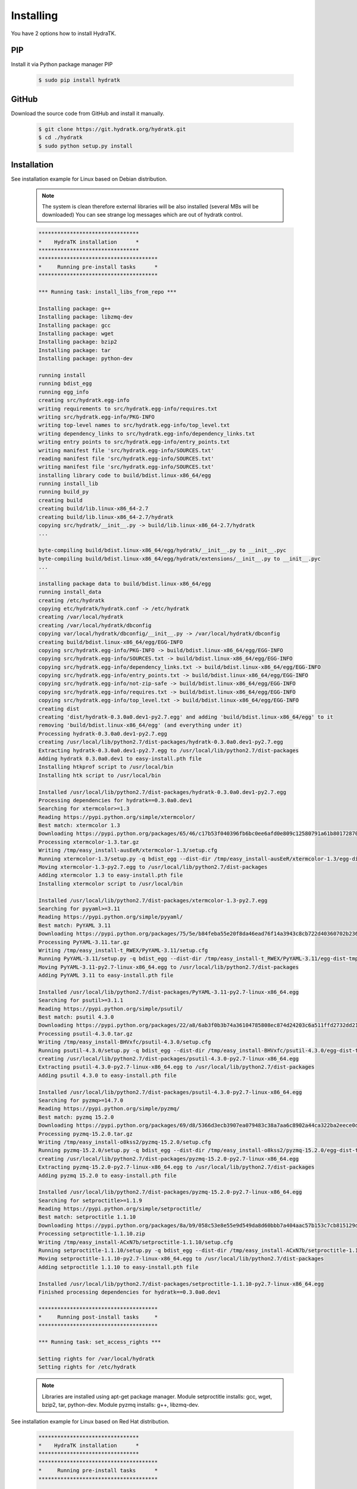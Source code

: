 .. _install_inst:

Installing
==========

You have 2 options how to install HydraTK.

PIP
^^^

Install it via Python package manager PIP

  .. code-block:: bash
  
     $ sudo pip install hydratk 

GitHub
^^^^^^

Download the source code from GitHub and install it manually.

  .. code-block:: bash
  
     $ git clone https://git.hydratk.org/hydratk.git
     $ cd ./hydratk
     $ sudo python setup.py install
    
Installation
^^^^^^^^^^^^

See installation example for Linux based on Debian distribution. 

  .. note::
  
     The system is clean therefore external libraries will be also installed (several MBs will be downloaded)
     You can see strange log messages which are out of hydratk control. 
     
  .. code-block:: bash
  
     ********************************
     *    HydraTK installation      *
     ********************************
     **************************************
     *     Running pre-install tasks      *
     **************************************

     *** Running task: install_libs_from_repo ***

     Installing package: g++
     Installing package: libzmq-dev
     Installing package: gcc
     Installing package: wget
     Installing package: bzip2
     Installing package: tar
     Installing package: python-dev
     
     running install
     running bdist_egg
     running egg_info
     creating src/hydratk.egg-info
     writing requirements to src/hydratk.egg-info/requires.txt
     writing src/hydratk.egg-info/PKG-INFO
     writing top-level names to src/hydratk.egg-info/top_level.txt
     writing dependency_links to src/hydratk.egg-info/dependency_links.txt
     writing entry points to src/hydratk.egg-info/entry_points.txt
     writing manifest file 'src/hydratk.egg-info/SOURCES.txt'
     reading manifest file 'src/hydratk.egg-info/SOURCES.txt'
     writing manifest file 'src/hydratk.egg-info/SOURCES.txt'
     installing library code to build/bdist.linux-x86_64/egg
     running install_lib
     running build_py
     creating build
     creating build/lib.linux-x86_64-2.7
     creating build/lib.linux-x86_64-2.7/hydratk
     copying src/hydratk/__init__.py -> build/lib.linux-x86_64-2.7/hydratk
     ...
     
     byte-compiling build/bdist.linux-x86_64/egg/hydratk/__init__.py to __init__.pyc
     byte-compiling build/bdist.linux-x86_64/egg/hydratk/extensions/__init__.py to __init__.pyc
     ...
     
     installing package data to build/bdist.linux-x86_64/egg
     running install_data
     creating /etc/hydratk
     copying etc/hydratk/hydratk.conf -> /etc/hydratk
     creating /var/local/hydratk
     creating /var/local/hydratk/dbconfig
     copying var/local/hydratk/dbconfig/__init__.py -> /var/local/hydratk/dbconfig
     creating build/bdist.linux-x86_64/egg/EGG-INFO
     copying src/hydratk.egg-info/PKG-INFO -> build/bdist.linux-x86_64/egg/EGG-INFO
     copying src/hydratk.egg-info/SOURCES.txt -> build/bdist.linux-x86_64/egg/EGG-INFO
     copying src/hydratk.egg-info/dependency_links.txt -> build/bdist.linux-x86_64/egg/EGG-INFO
     copying src/hydratk.egg-info/entry_points.txt -> build/bdist.linux-x86_64/egg/EGG-INFO
     copying src/hydratk.egg-info/not-zip-safe -> build/bdist.linux-x86_64/egg/EGG-INFO
     copying src/hydratk.egg-info/requires.txt -> build/bdist.linux-x86_64/egg/EGG-INFO
     copying src/hydratk.egg-info/top_level.txt -> build/bdist.linux-x86_64/egg/EGG-INFO
     creating dist
     creating 'dist/hydratk-0.3.0a0.dev1-py2.7.egg' and adding 'build/bdist.linux-x86_64/egg' to it
     removing 'build/bdist.linux-x86_64/egg' (and everything under it)
     Processing hydratk-0.3.0a0.dev1-py2.7.egg
     creating /usr/local/lib/python2.7/dist-packages/hydratk-0.3.0a0.dev1-py2.7.egg
     Extracting hydratk-0.3.0a0.dev1-py2.7.egg to /usr/local/lib/python2.7/dist-packages
     Adding hydratk 0.3.0a0.dev1 to easy-install.pth file
     Installing htkprof script to /usr/local/bin
     Installing htk script to /usr/local/bin

     Installed /usr/local/lib/python2.7/dist-packages/hydratk-0.3.0a0.dev1-py2.7.egg
     Processing dependencies for hydratk==0.3.0a0.dev1
     Searching for xtermcolor>=1.3
     Reading https://pypi.python.org/simple/xtermcolor/
     Best match: xtermcolor 1.3
     Downloading https://pypi.python.org/packages/65/46/c17b53f040396fb6bc0ee6afd0e809c12580791a61b801728708b48b6711/xtermcolor-1.3.tar.gz#md5=9f674649d431536a35b1cf911c44ce2c
     Processing xtermcolor-1.3.tar.gz
     Writing /tmp/easy_install-ausEeR/xtermcolor-1.3/setup.cfg
     Running xtermcolor-1.3/setup.py -q bdist_egg --dist-dir /tmp/easy_install-ausEeR/xtermcolor-1.3/egg-dist-tmp-MbW0Th
     Moving xtermcolor-1.3-py2.7.egg to /usr/local/lib/python2.7/dist-packages
     Adding xtermcolor 1.3 to easy-install.pth file
     Installing xtermcolor script to /usr/local/bin

     Installed /usr/local/lib/python2.7/dist-packages/xtermcolor-1.3-py2.7.egg
     Searching for pyyaml>=3.11
     Reading https://pypi.python.org/simple/pyyaml/
     Best match: PyYAML 3.11
     Downloading https://pypi.python.org/packages/75/5e/b84feba55e20f8da46ead76f14a3943c8cb722d40360702b2365b91dec00/PyYAML-3.11.tar.gz#md5=f50e08ef0fe55178479d3a618efe21db
     Processing PyYAML-3.11.tar.gz
     Writing /tmp/easy_install-t_RWEX/PyYAML-3.11/setup.cfg
     Running PyYAML-3.11/setup.py -q bdist_egg --dist-dir /tmp/easy_install-t_RWEX/PyYAML-3.11/egg-dist-tmp-b9s_cx
     Moving PyYAML-3.11-py2.7-linux-x86_64.egg to /usr/local/lib/python2.7/dist-packages
     Adding PyYAML 3.11 to easy-install.pth file

     Installed /usr/local/lib/python2.7/dist-packages/PyYAML-3.11-py2.7-linux-x86_64.egg
     Searching for psutil>=3.1.1
     Reading https://pypi.python.org/simple/psutil/
     Best match: psutil 4.3.0
     Downloading https://pypi.python.org/packages/22/a8/6ab3f0b3b74a36104785808ec874d24203c6a511ffd2732dd215cf32d689/psutil-4.3.0.tar.gz#md5=ca97cf5f09c07b075a12a68b9d44a67d
     Processing psutil-4.3.0.tar.gz
     Writing /tmp/easy_install-BHVxfc/psutil-4.3.0/setup.cfg
     Running psutil-4.3.0/setup.py -q bdist_egg --dist-dir /tmp/easy_install-BHVxfc/psutil-4.3.0/egg-dist-tmp-1flRtV
     creating /usr/local/lib/python2.7/dist-packages/psutil-4.3.0-py2.7-linux-x86_64.egg
     Extracting psutil-4.3.0-py2.7-linux-x86_64.egg to /usr/local/lib/python2.7/dist-packages
     Adding psutil 4.3.0 to easy-install.pth file

     Installed /usr/local/lib/python2.7/dist-packages/psutil-4.3.0-py2.7-linux-x86_64.egg
     Searching for pyzmq>=14.7.0
     Reading https://pypi.python.org/simple/pyzmq/
     Best match: pyzmq 15.2.0
     Downloading https://pypi.python.org/packages/69/d8/5366d3ecb3907ea079483c38a7aa6c8902a44ca322ba2eece0d587707e2e/pyzmq-15.2.0.tar.gz#md5=9722046c27475441d47ac17a98c665bb
     Processing pyzmq-15.2.0.tar.gz
     Writing /tmp/easy_install-o8kss2/pyzmq-15.2.0/setup.cfg
     Running pyzmq-15.2.0/setup.py -q bdist_egg --dist-dir /tmp/easy_install-o8kss2/pyzmq-15.2.0/egg-dist-tmp-03nNGk
     creating /usr/local/lib/python2.7/dist-packages/pyzmq-15.2.0-py2.7-linux-x86_64.egg
     Extracting pyzmq-15.2.0-py2.7-linux-x86_64.egg to /usr/local/lib/python2.7/dist-packages
     Adding pyzmq 15.2.0 to easy-install.pth file

     Installed /usr/local/lib/python2.7/dist-packages/pyzmq-15.2.0-py2.7-linux-x86_64.egg
     Searching for setproctitle>=1.1.9
     Reading https://pypi.python.org/simple/setproctitle/
     Best match: setproctitle 1.1.10
     Downloading https://pypi.python.org/packages/8a/b9/058c53e8e55e9d549da8d60bbb7a404aac57b153c7cb815129d726c4cbbb/setproctitle-1.1.10.zip#md5=5002e26d06564000db1a45c801b615e9
     Processing setproctitle-1.1.10.zip
     Writing /tmp/easy_install-ACxN7b/setproctitle-1.1.10/setup.cfg
     Running setproctitle-1.1.10/setup.py -q bdist_egg --dist-dir /tmp/easy_install-ACxN7b/setproctitle-1.1.10/egg-dist-tmp-n36TIl
     Moving setproctitle-1.1.10-py2.7-linux-x86_64.egg to /usr/local/lib/python2.7/dist-packages
     Adding setproctitle 1.1.10 to easy-install.pth file

     Installed /usr/local/lib/python2.7/dist-packages/setproctitle-1.1.10-py2.7-linux-x86_64.egg
     Finished processing dependencies for hydratk==0.3.0a0.dev1
     
     **************************************
     *     Running post-install tasks     *
     **************************************

     *** Running task: set_access_rights ***

     Setting rights for /var/local/hydratk
     Setting rights for /etc/hydratk
     
  .. note::
  
     Libraries are installed using apt-get package manager. 
     Module setproctitle installs: gcc, wget, bzip2, tar, python-dev.
     Module pyzmq installs: g++, libzmq-dev. 
     
See installation example for Linux based on Red Hat distribution.

  .. code-block:: bash
 
     ********************************
     *    HydraTK installation      *
     ********************************
     **************************************
     *     Running pre-install tasks      *
     **************************************

     *** Running task: install_libs_from_repo ***

     Installing package: gcc-c++
     Installing package: zeromq
     Installing package: gcc
     Installing package: wget
     Installing package: bzip2
     Installing package: tar
     Installing package: redhat-rpm-config
     Installing package: python-devel
     
     running install
     running bdist_egg
     running egg_info
     creating src/hydratk.egg-info
     writing requirements to src/hydratk.egg-info/requires.txt
     writing src/hydratk.egg-info/PKG-INFO
     writing top-level names to src/hydratk.egg-info/top_level.txt
     writing dependency_links to src/hydratk.egg-info/dependency_links.txt
     writing entry points to src/hydratk.egg-info/entry_points.txt
     writing manifest file 'src/hydratk.egg-info/SOURCES.txt'
     reading manifest file 'src/hydratk.egg-info/SOURCES.txt'
     writing manifest file 'src/hydratk.egg-info/SOURCES.txt'
     installing library code to build/bdist.linux-x86_64/egg
     running install_lib
     running build_py
     creating build
     creating build/lib
     creating build/lib/hydratk
     copying src/hydratk/__init__.py -> build/lib/hydratk
     ...
     
     byte-compiling build/bdist.linux-x86_64/egg/hydratk/translation/info.py to info.pyc
     byte-compiling build/bdist.linux-x86_64/egg/hydratk/translation/core/info.py to info.pyc
     ...
     
     installing package data to build/bdist.linux-x86_64/egg
     running install_data
     creating /etc/hydratk
     copying etc/hydratk/hydratk.conf -> /etc/hydratk
     creating /var/local/hydratk
     creating /var/local/hydratk/dbconfig
     copying var/local/hydratk/dbconfig/__init__.py -> /var/local/hydratk/dbconfig
     creating build/bdist.linux-x86_64/egg/EGG-INFO
     copying src/hydratk.egg-info/PKG-INFO -> build/bdist.linux-x86_64/egg/EGG-INFO
     copying src/hydratk.egg-info/SOURCES.txt -> build/bdist.linux-x86_64/egg/EGG-INFO
     copying src/hydratk.egg-info/dependency_links.txt -> build/bdist.linux-x86_64/egg/EGG-INFO
     copying src/hydratk.egg-info/entry_points.txt -> build/bdist.linux-x86_64/egg/EGG-INFO
     copying src/hydratk.egg-info/not-zip-safe -> build/bdist.linux-x86_64/egg/EGG-INFO
     copying src/hydratk.egg-info/requires.txt -> build/bdist.linux-x86_64/egg/EGG-INFO
     copying src/hydratk.egg-info/top_level.txt -> build/bdist.linux-x86_64/egg/EGG-INFO
     creating dist
     creating 'dist/hydratk-0.3.0a0.dev1-py2.7.egg' and adding 'build/bdist.linux-x86_64/egg' to it
     removing 'build/bdist.linux-x86_64/egg' (and everything under it)
     Processing hydratk-0.3.0a0.dev1-py2.7.egg
     creating /usr/lib/python2.7/site-packages/hydratk-0.3.0a0.dev1-py2.7.egg
     Extracting hydratk-0.3.0a0.dev1-py2.7.egg to /usr/lib/python2.7/site-packages
     Adding hydratk 0.3.0a0.dev1 to easy-install.pth file
     Installing htkprof script to /usr/bin
     Installing htk script to /usr/bin

     Installed /usr/lib/python2.7/site-packages/hydratk-0.3.0a0.dev1-py2.7.egg
     Processing dependencies for hydratk==0.3.0a0.dev1
     Searching for xtermcolor>=1.3
     Reading https://pypi.python.org/simple/xtermcolor/
     Best match: xtermcolor 1.3
     Downloading https://pypi.python.org/packages/65/46/c17b53f040396fb6bc0ee6afd0e809c12580791a61b801728708b48b6711/xtermcolor-1.3.tar.gz#md5=9f674649d431536a35b1cf911c44ce2c
     Processing xtermcolor-1.3.tar.gz
     Writing /tmp/easy_install-4Pj34O/xtermcolor-1.3/setup.cfg
     Running xtermcolor-1.3/setup.py -q bdist_egg --dist-dir /tmp/easy_install-4Pj34O/xtermcolor-1.3/egg-dist-tmp-ATfDpF
     Moving xtermcolor-1.3-py2.7.egg to /usr/lib/python2.7/site-packages
     Adding xtermcolor 1.3 to easy-install.pth file
     Installing xtermcolor script to /usr/bin

     Installed /usr/lib/python2.7/site-packages/xtermcolor-1.3-py2.7.egg
     Searching for pyyaml>=3.11
     Reading https://pypi.python.org/simple/pyyaml/
     Best match: PyYAML 3.11
     Downloading https://pypi.python.org/packages/75/5e/b84feba55e20f8da46ead76f14a3943c8cb722d40360702b2365b91dec00/PyYAML-3.11.tar.gz#md5=f50e08ef0fe55178479d3a618efe21db
     Processing PyYAML-3.11.tar.gz
     Writing /tmp/easy_install-JlNYno/PyYAML-3.11/setup.cfg
     Running PyYAML-3.11/setup.py -q bdist_egg --dist-dir /tmp/easy_install-JlNYno/PyYAML-3.11/egg-dist-tmp-H8BPmG
     Moving PyYAML-3.11-py2.7-linux-x86_64.egg to /usr/lib/python2.7/site-packages
     Adding PyYAML 3.11 to easy-install.pth file

     Installed /usr/lib/python2.7/site-packages/PyYAML-3.11-py2.7-linux-x86_64.egg
     Searching for psutil>=3.1.1
     Reading https://pypi.python.org/simple/psutil/
     Best match: psutil 4.3.0
     Downloading https://pypi.python.org/packages/22/a8/6ab3f0b3b74a36104785808ec874d24203c6a511ffd2732dd215cf32d689/psutil-4.3.0.tar.gz#md5=ca97cf5f09c07b075a12a68b9d44a67d
     Processing psutil-4.3.0.tar.gz
     Writing /tmp/easy_install-ukbyEO/psutil-4.3.0/setup.cfg
     Running psutil-4.3.0/setup.py -q bdist_egg --dist-dir /tmp/easy_install-ukbyEO/psutil-4.3.0/egg-dist-tmp-Peg66B
     creating /usr/lib/python2.7/site-packages/psutil-4.3.0-py2.7-linux-x86_64.egg
     Extracting psutil-4.3.0-py2.7-linux-x86_64.egg to /usr/lib/python2.7/site-packages
     Adding psutil 4.3.0 to easy-install.pth file

     Installed /usr/lib/python2.7/site-packages/psutil-4.3.0-py2.7-linux-x86_64.egg
     Searching for pyzmq>=14.7.0
     Reading https://pypi.python.org/simple/pyzmq/
     Best match: pyzmq 15.2.0
     Downloading https://pypi.python.org/packages/69/d8/5366d3ecb3907ea079483c38a7aa6c8902a44ca322ba2eece0d587707e2e/pyzmq-15.2.0.tar.gz#md5=9722046c27475441d47ac17a98c665bb
     Processing pyzmq-15.2.0.tar.gz
     Writing /tmp/easy_install-s7WVlp/pyzmq-15.2.0/setup.cfg
     Running pyzmq-15.2.0/setup.py -q bdist_egg --dist-dir /tmp/easy_install-s7WVlp/pyzmq-15.2.0/egg-dist-tmp-dMf321
     creating /usr/lib/python2.7/site-packages/pyzmq-15.2.0-py2.7-linux-x86_64.egg
     Extracting pyzmq-15.2.0-py2.7-linux-x86_64.egg to /usr/lib/python2.7/site-packages
     Adding pyzmq 15.2.0 to easy-install.pth file

     Installed /usr/lib/python2.7/site-packages/pyzmq-15.2.0-py2.7-linux-x86_64.egg
     Searching for setproctitle>=1.1.9
     Reading https://pypi.python.org/simple/setproctitle/
     Best match: setproctitle 1.1.10
     Downloading https://pypi.python.org/packages/8a/b9/058c53e8e55e9d549da8d60bbb7a404aac57b153c7cb815129d726c4cbbb/setproctitle-1.1.10.zip#md5=5002e26d06564000db1a45c801b615e9
     Processing setproctitle-1.1.10.zip
     Writing /tmp/easy_install-xTPLgU/setproctitle-1.1.10/setup.cfg
     Running setproctitle-1.1.10/setup.py -q bdist_egg --dist-dir /tmp/easy_install-xTPLgU/setproctitle-1.1.10/egg-dist-tmp-pUzCH6
     Moving setproctitle-1.1.10-py2.7-linux-x86_64.egg to /usr/lib/python2.7/site-packages
     Adding setproctitle 1.1.10 to easy-install.pth file

     Installed /usr/lib/python2.7/site-packages/setproctitle-1.1.10-py2.7-linux-x86_64.egg
     Finished processing dependencies for hydratk==0.3.0a0.dev1
     **************************************
     *     Running post-install tasks     *
     **************************************

     *** Running task: set_access_rights ***

     Setting rights for /var/local/hydratk
     Setting rights for /etc/hydratk
     
  .. note::
  
     Libraries are installed using yum package manager. 
     Module setproctitle installs: gcc, wget, bzip2, tar, redhat-rpm-config, python-devel.
     Module pyzmq installs: gcc-c++, zeromq.      

Run
^^^

When installation is finished you can run the application.

Check hydratk module is installed.

  .. code-block:: bash
  
     $ pip list | grep hydratk
     
     hydratk (0.3.0)

Type command htk and simple info is displayed.

  .. code-block:: bash
  
     $ htk
  
     HydraTK v0.3.0
     (c) 2009 - 2016 Petr Czaderna <pc@hydratk.org>, HydraTK Team
     Usage: /usr/local/bin/htk [options] command
     For list of the all available commands and options type /usr/local/bin/htk help
     
Type command htk help and detailed info is displayed.

  .. code-block:: bash
  
     $ htk help
     
     HydraTK v0.3.0
     (c) 2009 - 2016 Petr Czaderna <pc@hydratk.org>, HydraTK Team
     Usage: /usr/local/bin/htk [options] command

     Commands:
        create-config-db - creates configuration database
           Options:
              --config-db-file <file> - optional, database file path

        create-ext-skel - creates project skeleton for HydraTK extension development
           Options:
              --ext-skel-path <path> - optional, directory path where HydraTK extension skeleton will be created

        create-lib-skel - creates project skeleton for HydraTK library development
           Options:
              --lib-skel-path <path> - optional, directory path where HydraTK library skeleton will be created
              
        help - prints help
        list-extensions - displays list of loaded extensions
        start - starts the application
        start-benchmark - starts benchmark
           Options:
              --details - displays detailed information about tests

        stop - stops the application

     Global Options:
        -c, --config <file> - reads the alternate configuration file
        -d, --debug <level> - debug turned on with specified level > 0
        -e, --debug-channel <channel number, ..> - debug channel filter turned on
        -f, --force - enforces command
        -i, --interactive - turns on interactive mode
        -l, --language <language> - sets the text output language, the list of available languages is specified in the docs
        -m, --run-mode <mode> - sets the running mode, the list of available languages is specified in the docs     
        
Type command htk -d 1 start and see debug log.

  .. code-block:: bash
  
     htk -d 1 start    
     
     [12/05/2016 10:25:01.459] Debug(1): hydratk.core.masterhead:check_debug:0: Debug level set to 1
     [12/05/2016 10:25:01.460] Debug(1): hydratk.core.corehead:_apply_config:0: Language set to 'English'
     [12/05/2016 10:25:01.460] Debug(1): hydratk.core.corehead:_import_global_messages:0: Trying to to load global messages for language 'en', package 'hydratk.translation.core.en.messages'
     [12/05/2016 10:25:01.461] Debug(1): hydratk.core.corehead:_import_global_messages:0: Global messages for language en, loaded successfully
     [12/05/2016 10:25:01.462] Debug(1): hydratk.core.corehead:_import_global_messages:0: Trying to to load global help for language en, package 'hydratk.translation.core.en.help'
     [12/05/2016 10:25:01.462] Debug(1): hydratk.core.corehead:_import_global_messages:0: Global help for language en, loaded successfully
     [12/05/2016 10:25:01.463] Debug(1): hydratk.core.corehead:_apply_config:0: Run mode set to '1 (CORE_RUN_MODE_SINGLE_APP)'
     [12/05/2016 10:25:01.464] Debug(1): hydratk.core.corehead:_import_global_messages:0: Trying to to load global messages for language 'en', package 'hydratk.translation.core.en.messages'
     [12/05/2016 10:25:01.464] Debug(1): hydratk.core.corehead:_import_global_messages:0: Global messages for language en, loaded successfully
     [12/05/2016 10:25:01.465] Debug(1): hydratk.core.corehead:_import_global_messages:0: Trying to to load global help for language en, package 'hydratk.translation.core.en.help'
     [12/05/2016 10:25:01.465] Debug(1): hydratk.core.corehead:_import_global_messages:0: Global help for language en, loaded successfully
     [12/05/2016 10:25:01.466] Debug(1): hydratk.core.corehead:_apply_config:0: Main message router id set to 'raptor01'
     [12/05/2016 10:25:01.467] Debug(1): hydratk.core.corehead:_apply_config:0: Number of core workers set to: 4
     [12/05/2016 10:25:01.535] Debug(1): hydratk.core.corehead:_load_extension:0: Loading internal extension: 'BenchMark'
     [12/05/2016 10:25:01.537] Debug(1): hydratk.core.corehead:_import_extension_messages:0: Trying to to load extension messages for language en, package 'hydratk.extensions.benchmark.translation.en.messages'
     [12/05/2016 10:25:01.538] Debug(1): hydratk.core.corehead:_import_extension_messages:0: Extensions messages for language en, loaded successfully
     [12/05/2016 10:25:01.539] Debug(1): hydratk.core.corehead:_import_extension_messages:0: Trying to to load extension help for language en, package 'hydratk.extensions.benchmark.translation.en.help'
     [12/05/2016 10:25:01.540] Debug(1): hydratk.core.corehead:_load_extension:0: Internal extension: 'BenchMark v0.1.0 (c) [2013 Petr Czaderna <pc@hydratk.org>]' loaded successfully
     [12/05/2016 10:25:01.575] Debug(1): hydratk.core.corehead:_start_app:0: Starting application
     [12/05/2016 10:25:01.576] Debug(1): hydratk.core.corehead:_init_message_router:0: Message Router 'raptor01' initialized successfully
     [12/05/2016 10:25:01.576] Debug(1): hydratk.core.corehead:_c_observer:0: Core message service 'c01' registered successfully
     [12/05/2016 10:25:01.578] Debug(1): hydratk.core.corehead:_c_observer:0: Core message queue '/tmp/hydratk/core.socket' initialized successfully
     [12/05/2016 10:25:01.579] Debug(1): hydratk.core.corehead:_c_observer:0: Starting to observe
     [12/05/2016 10:25:01.579] Debug(1): hydratk.core.corehead:_c_observer:0: Saving PID 4298 to file: /tmp/hydratk/hydra.pid
     [12/05/2016 10:25:01.587] Debug(1): hydratk.core.masterhead:add_core_thread:0: Initializing core thread id: 1
     [12/05/2016 10:25:01.591] Debug(1): hydratk.core.masterhead:add_core_thread:0: Initializing core thread id: 2
     [12/05/2016 10:25:01.597] Debug(1): hydratk.core.masterhead:add_core_thread:0: Initializing core thread id: 3
     [12/05/2016 10:25:01.608] Debug(1): hydratk.core.masterhead:add_core_thread:0: Initializing core thread id: 4
     
Application installs following (paths depend on your OS configuration)

* htk command in /usr/local/bin/htk
* modules in /usr/local/lib/python2.7/dist-packages/hydratk-0.3.0-py2.7egg
* configuration file in /etc/hydratk/hydratk.conf
* application folder in /var/local/hydratk         